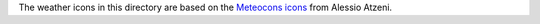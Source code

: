 The weather icons in this directory are based on the `Meteocons icons <http://www.alessioatzeni.com/meteocons/>`_ from Alessio Atzeni.

